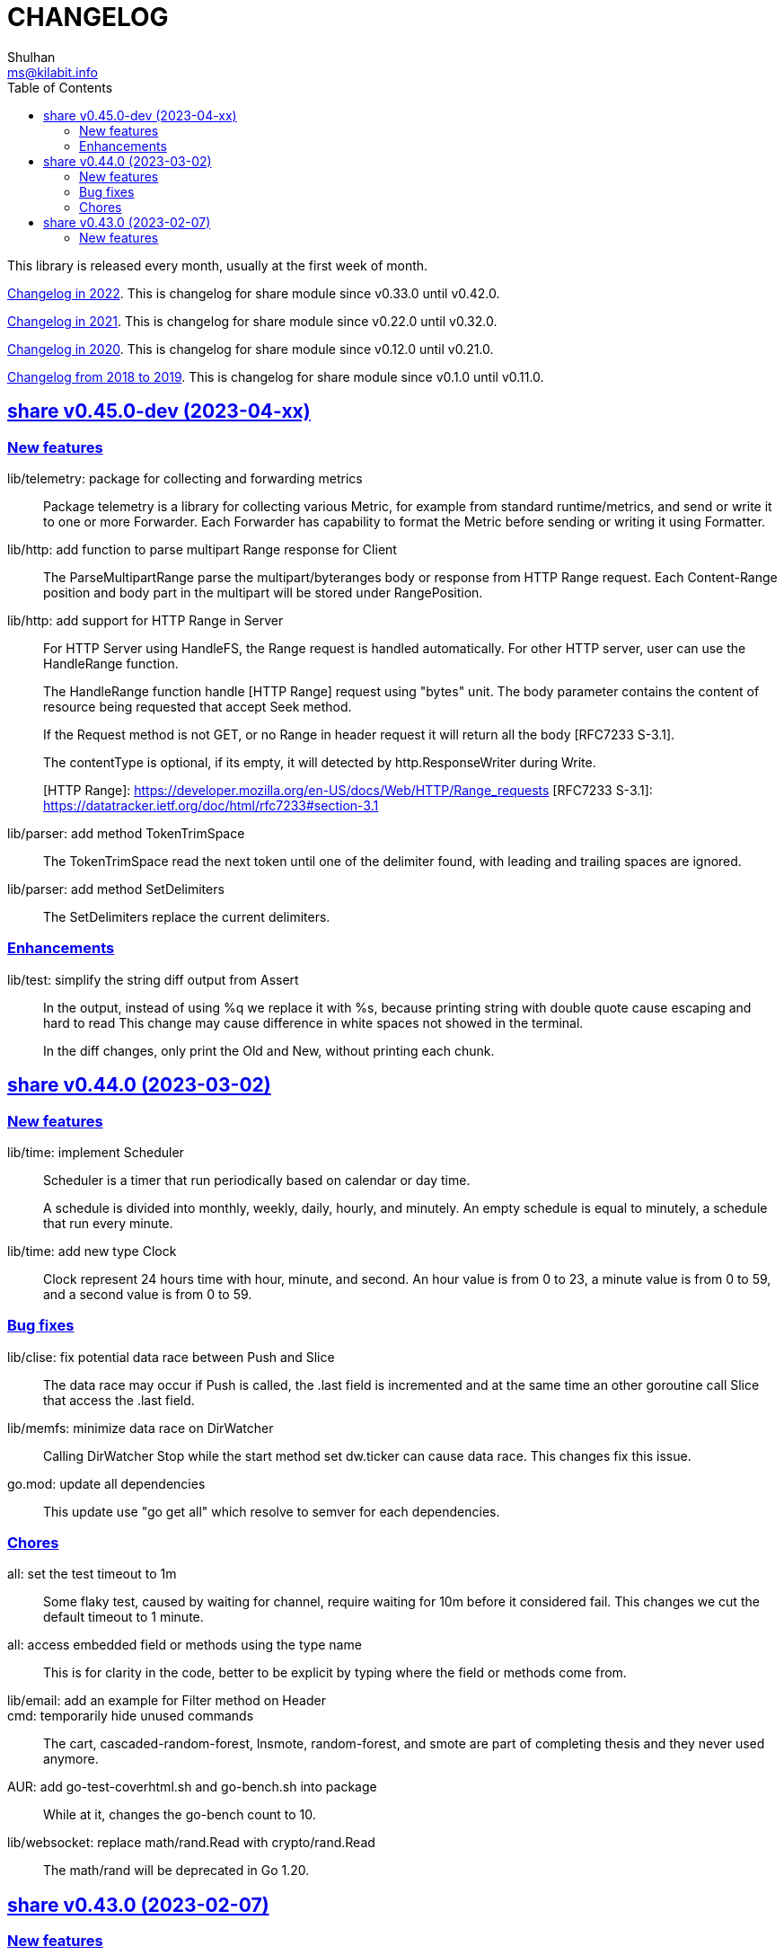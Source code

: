 =  CHANGELOG
Shulhan <ms@kilabit.info>
:toc:
:sectanchors:
:sectlinks:

This library is released every month, usually at the first week of month.

link:CHANGELOG_2022.html[Changelog in 2022^].
This is changelog for share module since v0.33.0 until v0.42.0.

link:CHANGELOG_2021.html[Changelog in 2021^].
This is changelog for share module since v0.22.0 until v0.32.0.

link:CHANGELOG_2020.html[Changelog in 2020^].
This is changelog for share module since v0.12.0 until v0.21.0.

link:CHANGELOG_2018-2019.html[Changelog from 2018 to 2019^].
This is changelog for share module since v0.1.0 until v0.11.0.


[#v0_45_0]
==  share v0.45.0-dev (2023-04-xx)

[#v0_45_0__new_features]
===  New features

lib/telemetry: package for collecting and forwarding metrics::
+
Package telemetry is a library for collecting various Metric, for example
from standard runtime/metrics, and send or write it to one or more
Forwarder.
Each Forwarder has capability to format the Metric before sending or
writing it using Formatter.

lib/http: add function to parse multipart Range response for Client::
+
The ParseMultipartRange parse the multipart/byteranges body or response
from HTTP Range request.
Each Content-Range position and body part in the multipart will be stored
under RangePosition.

lib/http: add support for HTTP Range in Server::
+
--
For HTTP Server using HandleFS, the Range request is handled
automatically.
For other HTTP server, user can use the HandleRange function.

The HandleRange function handle [HTTP Range] request using "bytes" unit.
The body parameter contains the content of resource being requested that
accept Seek method.

If the Request method is not GET, or no Range in header request it will
return all the body [RFC7233 S-3.1].

The contentType is optional, if its empty, it will detected by
http.ResponseWriter during Write.

[HTTP Range]: https://developer.mozilla.org/en-US/docs/Web/HTTP/Range_requests
[RFC7233 S-3.1]: https://datatracker.ietf.org/doc/html/rfc7233#section-3.1
--

lib/parser: add method TokenTrimSpace::
+
The TokenTrimSpace read the next token until one of the delimiter found,
with leading and trailing spaces are ignored.

lib/parser: add method SetDelimiters::
+
The SetDelimiters replace the current delimiters.

[#v0_45_0__enhancements]
===  Enhancements

lib/test: simplify the string diff output from Assert::
+
--
In the output, instead of using %q we replace it with %s, because printing
string with double quote cause escaping and hard to read
This change may cause difference in white spaces not showed in the
terminal.

In the diff changes, only print the Old and New, without printing each
chunk.
--


[#v0_44_0]
==  share v0.44.0 (2023-03-02)

[#v0_44_0__new_features]
===  New features

lib/time: implement Scheduler::
+
--
Scheduler is a timer that run periodically based on calendar or day time.

A schedule is divided into monthly, weekly, daily, hourly, and minutely.
An empty schedule is equal to minutely, a schedule that run every minute.
--

lib/time: add new type Clock::
+
Clock represent 24 hours time with hour, minute, and second.
An hour value is from 0 to 23, a minute value is from 0 to 59, and
a second value is from 0 to 59.

[#v0_44_0__bug_fixes]
===  Bug fixes

lib/clise: fix potential data race between Push and Slice::
+
The data race may occur if Push is called, the .last field is incremented
and at the same time an other goroutine call Slice that access the .last
field.

lib/memfs: minimize data race on DirWatcher::
+
Calling DirWatcher Stop while the start method set dw.ticker can cause
data race.  This changes fix this issue.

go.mod: update all dependencies::
+
This update use "go get all" which resolve to semver for each dependencies.

[#v0_44_0__chores]
=== Chores

all: set the test timeout to 1m::
+
Some flaky test, caused by waiting for channel, require waiting for 10m
before it considered fail.
This changes we cut the default timeout to 1 minute.

all: access embedded field or methods using the type name::
+
This is for clarity in the code, better to be explicit by typing where
the field or methods come from.

lib/email: add an example for Filter method on Header::

cmd: temporarily hide unused commands::
+
The cart, cascaded-random-forest, lnsmote, random-forest, and smote
are part of completing thesis and they never used anymore.

AUR: add go-test-coverhtml.sh and go-bench.sh into package::
+
While at it, changes the go-bench count to 10.

lib/websocket: replace math/rand.Read with crypto/rand.Read::
+
The math/rand will be deprecated in Go 1.20.


[#v0_43_0]
==  share v0.43.0 (2023-02-07)

[#v0_43_0__new_features]
===  New features

lib/http: add function MarshalForm::
+
--
The MarshalForm marshal struct fields tagged with `form:` into url.Values.

The rules for marshaling follow the same rules as in [UnmarshalForm].

It will return an error if the input is not pointer to or a struct.
--

clise: implement io Closer, Writer, StringWriter, and ByteWriter::

clise: add method UnmarshalJSON::
+
The UnmarshalJSON convert JSON array into Clise.
